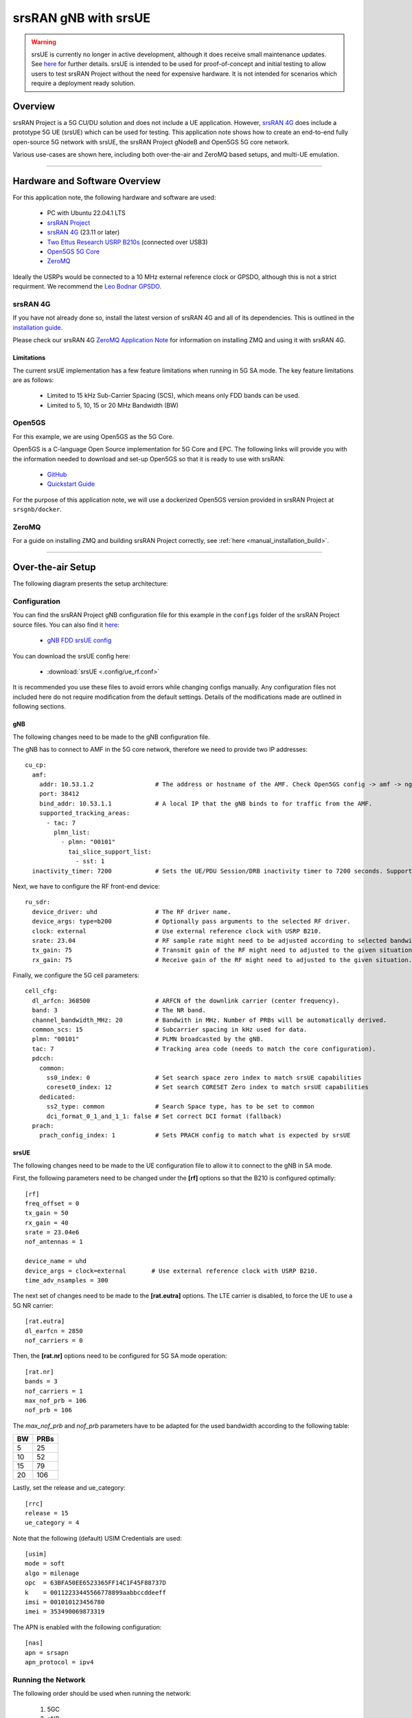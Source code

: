 .. srsRAN gNB with srsUE

.. _srsue_appnote:

srsRAN gNB with srsUE
#####################

.. warning:: 

  srsUE is currently no longer in active development, although it does receive small maintenance updates. See `here <https://docs.srsran.com/projects/4g/en/latest/dev_status.html>`_ for further details. srsUE is intended to be used 
  for proof-of-concept and initial testing to allow users to test srsRAN Project without the need for expensive hardware. It is not intended for scenarios which require a deployment ready solution.

Overview
********

srsRAN Project is a 5G CU/DU solution and does not include a UE application. However, `srsRAN 4G <https://github.com/srsran/srsRAN_4G>`_ does include a prototype 5G UE (srsUE) which can be used for testing.
This application note shows how to create an end-to-end fully open-source 5G network with srsUE, the srsRAN Project gNodeB and Open5GS 5G core network. 

Various use-cases are shown here, including both over-the-air and ZeroMQ based setups, and multi-UE emulation.  

----- 

Hardware and Software Overview
******************************

For this application note, the following hardware and software are used:

    - PC with Ubuntu 22.04.1 LTS
    - `srsRAN Project <https://github.com/srsran/srsRAN_project>`_
    - `srsRAN 4G <https://github.com/srsran/srsRAN_4G>`_ (23.11 or later)
    - `Two Ettus Research USRP B210s <https://www.ettus.com/all-products/ub210-kit/>`_ (connected over USB3)
    - `Open5GS 5G Core <https://open5gs.org/>`_
    - `ZeroMQ <https://zeromq.org/>`_

Ideally the USRPs would be connected to a 10 MHz external reference clock or GPSDO, although this is not a strict requirment. We recommend the `Leo Bodnar GPSDO <http://www.leobodnar.com/shop/index.php?main_page=product_info&cPath=107&products_id=234&zenid=5194baec39dbc91212ec4ac755a142b6>`_.

srsRAN 4G
=========

If you have not already done so, install the latest version of srsRAN 4G and all of its dependencies. This is outlined in the `installation guide <https://docs.srsran.com/projects/4g/en/latest/general/source/1_installation.html>`_. 

Please check our srsRAN 4G `ZeroMQ Application Note <https://docs.srsran.com/projects/4g/en/latest/app_notes/source/zeromq/source/index.html>`_ for information on installing ZMQ and using it with srsRAN 4G.


Limitations
-----------

The current srsUE implementation has a few feature limitations when running in 5G SA mode. The key feature limitations are as follows:

  - Limited to 15 kHz Sub-Carrier Spacing (SCS), which means only FDD bands can be used. 
  - Limited to 5, 10, 15 or 20 MHz Bandwidth (BW)

Open5GS
=======

For this example, we are using Open5GS as the 5G Core. 

Open5GS is a C-language Open Source implementation for 5G Core and EPC. The following links will provide you 
with the information needed to download and set-up Open5GS so that it is ready to use with srsRAN: 

    - `GitHub <https://github.com/open5gs/open5gs>`_ 
    - `Quickstart Guide <https://open5gs.org/open5gs/docs/guide/01-quickstart/>`_

For the purpose of this application note, we will use a dockerized Open5GS version provided in srsRAN Project at ``srsgnb/docker``.

ZeroMQ
======

For a guide on installing ZMQ and building srsRAN Project correctly, see :ref:`here <manual_installation_build>`. 

----- 

Over-the-air Setup
******************

The following diagram presents the setup architecture:

.. figure:: .imgs/gNB_srsUE_usrp.png
  :align: center


Configuration
=============

You can find the srsRAN Project gNB configuration file for this example in the ``configs`` folder of the srsRAN Project source files. You can also find it `here <https://github.com/srsran/srsRAN_Project/tree/main/configs>`_: 

 
  * `gNB FDD srsUE config <https://github.com/srsran/srsRAN_Project/blob/main/configs/gnb_rf_b210_fdd_srsUE.yml>`_

You can download the srsUE config here: 

  * :download:`srsUE <.config/ue_rf.conf>`

It is recommended you use these files to avoid errors while changing configs manually. Any configuration files not included here do not require modification from the default settings.
Details of the modifications made are outlined in following sections.

gNB
---
The following changes need to be made to the gNB configuration file.

The gNB has to connect to AMF in the 5G core network, therefore we need to provide two IP addresses::

  cu_cp:
    amf:
      addr: 10.53.1.2                 # The address or hostname of the AMF. Check Open5GS config -> amf -> ngap -> addr
      port: 38412
      bind_addr: 10.53.1.1            # A local IP that the gNB binds to for traffic from the AMF.
      supported_tracking_areas:
        - tac: 7
          plmn_list:
            - plmn: "00101"
              tai_slice_support_list:
                - sst: 1
    inactivity_timer: 7200            # Sets the UE/PDU Session/DRB inactivity timer to 7200 seconds. Supported: [1 - 7200].

Next, we have to configure the RF front-end device::

  ru_sdr:
    device_driver: uhd                # The RF driver name.
    device_args: type=b200            # Optionally pass arguments to the selected RF driver.
    clock: external                   # Use external reference clock with USRP B210.
    srate: 23.04                      # RF sample rate might need to be adjusted according to selected bandwidth.
    tx_gain: 75                       # Transmit gain of the RF might need to adjusted to the given situation.
    rx_gain: 75                       # Receive gain of the RF might need to adjusted to the given situation.

Finally, we configure the 5G cell parameters::

  cell_cfg:
    dl_arfcn: 368500                  # ARFCN of the downlink carrier (center frequency).
    band: 3                           # The NR band.
    channel_bandwidth_MHz: 20         # Bandwith in MHz. Number of PRBs will be automatically derived.
    common_scs: 15                    # Subcarrier spacing in kHz used for data.
    plmn: "00101"                     # PLMN broadcasted by the gNB.
    tac: 7                            # Tracking area code (needs to match the core configuration).
    pdcch:
      common:
        ss0_index: 0                  # Set search space zero index to match srsUE capabilities
        coreset0_index: 12            # Set search CORESET Zero index to match srsUE capabilities
      dedicated:
        ss2_type: common              # Search Space type, has to be set to common
        dci_format_0_1_and_1_1: false # Set correct DCI format (fallback)
    prach:
      prach_config_index: 1           # Sets PRACH config to match what is expected by srsUE

srsUE
-----

The following changes need to be made to the UE configuration file to allow it to connect to the gNB in SA mode. 

First, the following parameters need to be changed under the **[rf]** options so that the B210 is configured optimally:: 

  [rf]
  freq_offset = 0
  tx_gain = 50
  rx_gain = 40
  srate = 23.04e6
  nof_antennas = 1

  device_name = uhd
  device_args = clock=external       # Use external reference clock with USRP B210.
  time_adv_nsamples = 300

The next set of changes need to be made to the **[rat.eutra]** options. The LTE carrier is disabled, to force the UE to use a 5G NR carrier:: 

  [rat.eutra]
  dl_earfcn = 2850
  nof_carriers = 0

Then, the **[rat.nr]** options need to be configured for 5G SA mode operation:: 

  [rat.nr]
  bands = 3
  nof_carriers = 1
  max_nof_prb = 106
  nof_prb = 106

The `max_nof_prb` and `nof_prb` parameters have to be adapted for the used bandwidth according to the following table:

=====  ======
 BW     PRBs 
=====  ======
  5      25
 10      52
 15      79
 20     106 
=====  ======

Lastly, set the release and ue_category:: 

  [rrc]
  release = 15
  ue_category = 4

Note that the following (default) USIM Credentials are used:: 

  [usim]
  mode = soft
  algo = milenage
  opc  = 63BFA50EE6523365FF14C1F45F88737D
  k    = 00112233445566778899aabbccddeeff
  imsi = 001010123456780
  imei = 353490069873319

The APN is enabled with the following configuration:: 

  [nas]
  apn = srsapn
  apn_protocol = ipv4 


Running the Network
===================

The following order should be used when running the network: 

	1. 5GC
	2. gNB
	3. UE

Open5GS Core
------------

srsRAN Project provides a dockerized version of the Open5GS. It is a convenient and quick way to start the core network. You can run it as follows:

.. code-block:: bash

  cd ./srsRAN_Project/docker
  docker compose up --build 5gc

Note that we have already configured Open5GS to operate correctly with srsRAN Project gNB. Moreover, the UE database is populated with the credentials used by our srsUE.
	
gNB
---

We run gNB directly from the build folder, i.e., ``./srsRAN_Project/build/apps/gnb/``, (the config file is also located there) with the following command::
	
	sudo ./gnb -c ./gnb.yaml
	
The console output should be similar to:: 

  --== srsRAN gNB (commit 374200dee) ==--

  Connecting to AMF on 10.53.1.2:38412
  [INFO] [UHD] linux; GNU C++ version 9.2.1 20200304; Boost_107100; UHD_3.15.0.0-2build5
  [INFO] [LOGGING] Fastpath logging disabled at runtime.
  Making USRP object with args 'type=b200'
  [INFO] [B200] Detected Device: B210
  [INFO] [B200] Operating over USB 3.
  [INFO] [B200] Initialize CODEC control...
  [INFO] [B200] Initialize Radio control...
  [INFO] [B200] Performing register loopback test... 
  [INFO] [B200] Register loopback test passed
  [INFO] [B200] Performing register loopback test... 
  [INFO] [B200] Register loopback test passed
  [INFO] [B200] Setting master clock rate selection to 'automatic'.
  [INFO] [B200] Asking for clock rate 16.000000 MHz... 
  [INFO] [B200] Actually got clock rate 16.000000 MHz.
  [INFO] [MULTI_USRP] Setting master clock rate selection to 'manual'.
  [INFO] [B200] Asking for clock rate 23.040000 MHz... 
  [INFO] [B200] Actually got clock rate 23.040000 MHz.
  Cell pci=1, bw=20 MHz, dl_arfcn=368500 (n3), dl_freq=1842.5 MHz, dl_ssb_arfcn=368410, ul_freq=1747.5 MHz

The ``Connecting to AMF on 10.53.1.2:38412`` message indicates that gNB initiated a connection to the core. 
If the connection attempt is successful, the following (or similar) will be displayed on the Open5GS console::

  Open5GS    | 04/17 10:00:43.567: [amf] INFO: gNB-N2 accepted[10.53.1.1]:41578 in ng-path module (../src/amf/ngap-sctp.c:113)
  Open5GS    | 04/17 10:00:43.567: [amf] INFO: gNB-N2 accepted[10.53.1.1] in master_sm module (../src/amf/amf-sm.c:706)
  Open5GS    | 04/17 10:00:43.567: [amf] INFO: [Added] Number of gNBs is now 1 (../src/amf/context.c:1034)
  Open5GS    | 04/17 10:00:43.567: [amf] INFO: gNB-N2[10.53.1.1] max_num_of_ostreams : 30 (../src/amf/amf-sm.c:745)

srsUE
-----

Finally, we start srsUE. This is also done directly from within the build folder (i.e., ``/srsRAN_4G/build/srsue/``), with the config file in the same location::

	sudo ./srsue ue_rf.conf

If srsUE connects successfully to the network, the following (or similar) should be displayed on the console:: 
  
  Reading configuration file ./ue_rf.conf...

  Built in Release mode using commit eea87b1d8 on branch master.

  Opening 1 channels in RF device=default with args=clock=external
  Supported RF device list: UHD zmq file
  Trying to open RF device 'UHD'
  [INFO] [UHD] linux; GNU C++ version 9.2.1 20200304; Boost_107100; UHD_3.15.0.0-2build5
  [INFO] [LOGGING] Fastpath logging disabled at runtime.
  [INFO] [MPMD FIND] Found MPM devices, but none are reachable for a UHD session. Specify find_all to find all devices.
  Opening USRP channels=1, args: type=b200,master_clock_rate=23.04e6
  [INFO] [UHD RF] RF UHD Generic instance constructed
  [INFO] [B200] Detected Device: B210
  [INFO] [B200] Operating over USB 3.
  [INFO] [B200] Initialize CODEC control...
  [INFO] [B200] Initialize Radio control...
  [INFO] [B200] Performing register loopback test... 
  [INFO] [B200] Register loopback test passed
  [INFO] [B200] Performing register loopback test... 
  [INFO] [B200] Register loopback test passed
  [INFO] [B200] Asking for clock rate 23.040000 MHz... 
  [INFO] [B200] Actually got clock rate 23.040000 MHz.
  RF device 'UHD' successfully opened
  Setting manual TX/RX offset to 300 samples
  Waiting PHY to initialize ... done!
  Attaching UE...
  Random Access Transmission: prach_occasion=0, preamble_index=0, ra-rnti=0x39, tti=2094
  Random Access Complete.     c-rnti=0x4602, ta=0
  RRC Connected
  PDU Session Establishment successful. IP: 10.45.1.2
  RRC NR reconfiguration successful.


It is clear that the connection has been made successfully once the UE has been assigned an IP, this is seen in ``PDU Session Establishment successful. IP: 10.45.1.2``. 
The NR connection is then confirmed with the ``RRC NR reconfiguration successful.`` message. 

Testing the Network
===================

Here, we demonstrate how to use ping and iPerf3 tools to test the connectivity and throughput in the network.

.. _ota_routing:

Routing Configuration
---------------------
Before being able to ping UE, you need to add a route to the UE on the **host machine** (i.e. the one running the Open5GS docker container): 

.. code-block:: bash

    sudo ip ro add 10.45.0.0/16 via 10.53.1.2

Check the host routing table:

.. code-block:: bash

    route -n

It should contain the following entries (note that Iface names might be different):

.. code-block:: bash

    Kernel IP routing table
    Destination     Gateway         Genmask         Flags Metric Ref    Use Iface
    0.0.0.0         192.168.0.1     0.0.0.0         UG    100    0        0 eno1
    10.45.0.0       10.53.1.2       255.255.0.0     UG    0      0        0 br-dfa5521eb807
    10.53.1.0       0.0.0.0         255.255.255.0   U     0      0        0 br-dfa5521eb807
    ...

Next, add a default route for the UE as follows:

.. code-block:: bash

   sudo ip route add default via 10.45.1.1 dev tun_srsue

Ping
----

Ping is the simplest tool to test the end-to-end connectivity in the network, i.e., it tests whether the UE and core can communicate. 


Uplink
^^^^^^

To test the connection in the uplink direction, run the following command from the UE machine:: 

  ping 10.45.1.1

Downlink
^^^^^^^^

To test the connection in the downlink direction, run the following command from the machine running the core network (i.e., Open5GS docker container):: 

  ping 10.45.1.2

The IP for the UE can be taken from the UE console output. This might change each time a UE reconnects to the network, so it is best practice to always double-check the latest IP assigned by reading it 
from the console before running the downlink traffic.

Ping Output
^^^^^^^^^^^

Example **ping** output:: 

  # ping 10.45.1.1 -c 4
  PING 10.45.1.1 (10.45.1.1) 56(84) bytes of data.
  64 bytes from 10.45.1.1: icmp_seq=1 ttl=64 time=39.9 ms
  64 bytes from 10.45.1.1: icmp_seq=2 ttl=64 time=38.9 ms
  64 bytes from 10.45.1.1: icmp_seq=3 ttl=64 time=37.0 ms
  64 bytes from 10.45.1.1: icmp_seq=4 ttl=64 time=36.1 ms

  --- 10.45.1.1 ping statistics ---
  4 packets transmitted, 4 received, 0% packet loss, time 3004ms
  rtt min/avg/max/mdev = 36.085/37.952/39.859/1.493 ms


iPerf3 
------

iPerf3 is a tool that generates (TCP and UDP) traffic and measures parameters (e.g., throughput and packet loss) of the traffic flow.

In this example, we generate traffic in the uplink direction. To this end, we run an iPerf3 client on the UE side and a server on the network side. UDP traffic will be generated at 10Mbps for 60 seconds. It is important to start the server first, and then the client.

Network-side
^^^^^^^^^^^^

Start the iPerf3 server the machine running the core network (i.e., Open5GS docker container):: 

  iperf3 -s -i 1 

The server listens for traffic coming from the UE. After the client connects, the server prints flow measurements every second.

UE-side
^^^^^^^

With the network and the iPerf3 server up and running, the client can be run from the UE's machine with the following command:: 

  # TCP
  iperf3 -c 10.53.1.1 -i 1 -t 60
  # or UDP
  iperf3 -c 10.53.1.1 -i 1 -t 60 -u -b 10M

Traffic will now be sent from the UE to the network. This will be shown in both the server and client consoles. Additionaly, we will observe console traces of the UE and the gNB. 

**Note:** All routes have to be configured as presented in  :ref:`Routing Configuration for USRP-based setup <ota_routing>` section.

iPerf3 Output
^^^^^^^^^^^^^

Example **server** iPerf3 output:: 

  # iperf3 -s -i 1 
  -----------------------------------------------------------
  Server listening on 5201
  -----------------------------------------------------------
  Accepted connection from 10.45.1.2, port 40544
  [  5] local 10.45.1.1 port 5201 connected to 10.45.1.2 port 40546
  [ ID] Interval           Transfer     Bitrate
  [  5]   0.00-1.00   sec  1.20 MBytes  10.1 Mbits/sec                  
  [  5]   1.00-2.00   sec  1.22 MBytes  10.2 Mbits/sec                  
  [  5]   2.00-3.00   sec  1.16 MBytes  9.71 Mbits/sec                  
  [  5]   3.00-4.00   sec  1.12 MBytes  9.44 Mbits/sec                  
  [  5]   4.00-5.00   sec  1.25 MBytes  10.5 Mbits/sec                  
  [  5]   5.00-6.00   sec  1.25 MBytes  10.5 Mbits/sec                  

Example **client** iPerf3 output:: 

  # iperf3 -c 10.53.1.1 -i 1 -t 60 -u -b 10M
  Connecting to host 10.45.1.1, port 5201
  [  5] local 10.45.1.2 port 40546 connected to 10.45.1.1 port 5201
  [ ID] Interval           Transfer     Bitrate         Retr  Cwnd
  [  5]   0.00-1.00   sec  1.20 MBytes  10.1 Mbits/sec    0    117 KBytes       
  [  5]   1.00-2.00   sec  1.25 MBytes  10.5 Mbits/sec    0    130 KBytes       
  [  5]   2.00-3.00   sec  1.25 MBytes  10.5 Mbits/sec    0    130 KBytes       
  [  5]   3.00-4.00   sec  1.12 MBytes  9.44 Mbits/sec    0    130 KBytes       
  [  5]   4.00-5.00   sec  1.25 MBytes  10.5 Mbits/sec    0    130 KBytes       
  [  5]   5.00-6.00   sec  1.12 MBytes  9.44 Mbits/sec    0    130 KBytes 

Console Traces
^^^^^^^^^^^^^^

The following example trace was taken from the **srsUE console** while running the above iPerf3 test:: 

  ---------Signal-----------|-----------------DL-----------------|-----------UL-----------
  rat  pci  rsrp   pl   cfo | mcs  snr  iter  brate  bler  ta_us | mcs   buff  brate  bler
   nr    1     0    0 -457m |  27   43   1.3   274k    0%    0.0 |  27   136k    13M    0%
   nr    1     0    0 -122m |  27   43   1.4   285k    0%    0.0 |  27    0.0    13M    0%
   nr    1     0    0 -282m |  27   43   1.3   267k    0%    0.0 |  27    47k    13M    0%
   nr    1     0    0  -14m |  27   43   1.4   274k    0%    0.0 |  27    3.0    13M    0%
   nr    1     0    0 -373m |  27   43   1.4   268k    0%    0.0 |  27    47k    13M    0%
   nr    1     0    0  244m |  27   43   1.3   274k    0%    0.0 |  27    0.0    13M    0%


To read more about the UE console trace metrics, see the `UE User Manual <https://docs.srsran.com/projects/4g/en/latest/usermanuals/source/srsue/source/6_ue_commandref.html#ue-commandref>`_.

The following example trace was taken from the **gNB console** at the same time period as the srsUE trace shown above:: 

           -------------DL----------------|------------------UL--------------------
 pci rnti  cqi  mcs  brate   ok  nok  (%) | pusch  mcs  brate   ok  nok  (%)    bsr
   1 4601   15   27   275k  328    0   0% |  23.2   28    13M  398    0   0%  55.5k
   1 4601   15   27   266k  336    0   0% |  23.1   28    13M  387    0   0%    0.0
   1 4601   15   27   284k  349    0   0% |  23.1   28    13M  410    1   0%    0.0
   1 4601   15   27   258k  315    0   0% |  23.1   28    12M  371    0   0%    0.0
   1 4601   15   27   275k  330    0   0% |  23.2   28    13M  394    0   0%  55.5k
   1 4601   15   27   265k  332    0   0% |  23.2   28    13M  386    1   0%    0.0


-----

ZeroMQ-based Setup
******************

In this section, we describe the steps required to configure the ZMQ-based RF driver in both gNB and srsUE.
The following diagram presents the setup architecture:

.. figure:: .imgs/gNB_srsUE_zmq.png
  :align: center

Configuration
=============

The following config files were modified to use ZMQ-based RF driver:

  * :download:`gNB config <.config/gnb_zmq.yaml>`
  * :download:`UE config <.config/ue_zmq.conf>`

Details of the modifications made are outlined in following sections.

gNB
---
Replacing the UHD driver with the ZMQ-based RF driver requires changing only **ru_sdr** sections of the gNB file::

  ru_sdr:
    device_driver: zmq
    device_args: tx_port=tcp://127.0.0.1:2000,rx_port=tcp://127.0.0.1:2001,base_srate=23.04e6
    srate: 23.04
    tx_gain: 75
    rx_gain: 75


srsUE
-----
When using the ZMQ-based RF driver in the srsUE, it is important to create an appropriate network namespace in the host machine. 
This is achieved with the following command::

    sudo ip netns add ue1

To verify the new "ue1" network namespace exists, run::   

    sudo ip netns list

Then, the **[rf]** section in the srsUE config file has to be changed as follows:: 

  [rf]
  freq_offset = 0
  tx_gain = 50
  rx_gain = 40
  srate = 23.04e6
  nof_antennas = 1

  device_name = zmq
  device_args = tx_port=tcp://127.0.0.1:2001,rx_port=tcp://127.0.0.1:2000,base_srate=23.04e6


In addition, the srsUE must be configured to use the created network namespace. This is achieved by updating the **[gw]** section of the config file:: 

  [gw]
  netns = ue1
  ip_devname = tun_srsue
  ip_netmask = 255.255.255.0


Running the Network
===================

Once the config files are updated, the network can be set up on a single host machine, using the same commands as in the case of the over-the-air setup.


.. _zmq_testing:

Testing the Network
===================

.. _zmq_routing:

Routing Configuration
---------------------
Before being able to ping UE, you need to add a route to the UE on the **host machine** (i.e. the one running the Open5GS docker container): 

.. code-block:: bash

    sudo ip ro add 10.45.0.0/16 via 10.53.1.2

Check the host routing table:

.. code-block:: bash

    route -n

It should contain the following entries (note that Iface names might be different):

.. code-block:: bash

    Kernel IP routing table
    Destination     Gateway         Genmask         Flags Metric Ref    Use Iface
    0.0.0.0         192.168.0.1     0.0.0.0         UG    100    0        0 eno1
    10.45.0.0       10.53.1.2       255.255.0.0     UG    0      0        0 br-dfa5521eb807
    10.53.1.0       0.0.0.0         255.255.255.0   U     0      0        0 br-dfa5521eb807
    ...

Next, add a default route for the UE as follows:

.. code-block:: bash

   sudo ip netns exec ue1 ip route add default via 10.45.1.1 dev tun_srsue

Check the routing table of ue1:

.. code-block:: bash

   sudo ip netns exec ue1 route -n

The output should be as follows:

.. code-block:: bash

    Kernel IP routing table
    Destination     Gateway         Genmask         Flags Metric Ref    Use Iface
    0.0.0.0         10.45.1.1       0.0.0.0         UG    0      0        0 tun_srsue
    10.45.1.0       0.0.0.0         255.255.255.0   U     0      0        0 tun_srsue

Ping
----

Uplink
^^^^^^

To test the connection in the uplink direction, use the following:: 

    sudo ip netns exec ue1 ping 10.45.1.1

Downlink
^^^^^^^^

To run ping in the downlink direction, use:: 

    ping 10.45.1.2

The IP for the UE can be taken from the UE console output. This might change each time a UE reconnects to the network, so it is best practice to always double-check the latest IP assigned by reading it from the console before running the downlink traffic.

Ping Output
^^^^^^^^^^^

Example **ping** output:: 

  # sudo ip netns exec ue1 ping 10.45.1.1 -c4
  PING 10.45.1.1 (10.45.1.1) 56(84) bytes of data.
  64 bytes from 10.45.1.1: icmp_seq=1 ttl=64 time=26.6 ms
  64 bytes from 10.45.1.1: icmp_seq=2 ttl=64 time=56.9 ms
  64 bytes from 10.45.1.1: icmp_seq=3 ttl=64 time=45.2 ms
  64 bytes from 10.45.1.1: icmp_seq=4 ttl=64 time=34.9 ms

  --- 10.45.1.1 ping statistics ---
  4 packets transmitted, 4 received, 0% packet loss, time 3002ms
  rtt min/avg/max/mdev = 26.568/40.907/56.878/11.347 ms


iPerf3 
------

In this example, we generate traffic in the uplink direction. To this end, we run an iPerf3 client on the UE side and a server on the network side. UDP traffic will be generated at 10Mbps for 60 seconds. It is important to start the server first, and then the client.

Network-side
^^^^^^^^^^^^

Start the iPerf3 server the machine running the core network (i.e., Open5GS docker container):: 

  iperf3 -s -i 1

The server listens for traffic coming from the UE. After the client connects, the server prints flow measurements every second.

UE-side
^^^^^^^^

With the network and the iPerf3 server up and running, the client can be run from the UE's machine with the following command:: 
  
  # TCP
  sudo ip netns exec ue1 iperf3 -c 10.53.1.1 -i 1 -t 60
  # or UDP
  sudo ip netns exec ue1 iperf3 -c 10.53.1.1 -i 1 -t 60 -u -b 10M

Traffic will now be sent from the UE to the network. This will be shown in both the server and client consoles. Additionaly, we will observe console traces of the UE and the gNB. 

**Note:** All routes have to be configured as presented in  :ref:`Routing Configuration for ZMQ-based setup <zmq_routing>` section.

Iperf3 Output
^^^^^^^^^^^^^

Example **server** iPerf3 output:: 

  # iperf3 -s -i 1
  -----------------------------------------------------------
  Server listening on 5201
  -----------------------------------------------------------
  Accepted connection from 10.45.1.2, port 39176
  [  5] local 10.45.1.1 port 5201 connected to 10.45.1.2 port 39184
  [ ID] Interval           Transfer     Bitrate
  [  5]   0.00-1.00   sec  1.18 MBytes  9.91 Mbits/sec                  
  [  5]   1.00-2.00   sec  1.25 MBytes  10.5 Mbits/sec                  
  [  5]   2.00-3.00   sec  1.12 MBytes  9.44 Mbits/sec                  
  [  5]   3.00-4.00   sec  1.17 MBytes  9.85 Mbits/sec                  
  [  5]   4.00-5.00   sec  1.20 MBytes  10.1 Mbits/sec                  
  [  5]   5.00-6.00   sec  1.25 MBytes  10.5 Mbits/sec  

Example **client** iPerf3 output:: 

  #sudo ip netns exec ue1 iperf3 -c 10.53.1.1 -i 1 -t 60 -u -b 10M
  Connecting to host 10.45.1.1, port 5201
  [  5] local 10.45.1.2 port 39184 connected to 10.45.1.1 port 5201
  [ ID] Interval           Transfer     Bitrate         Retr  Cwnd
  [  5]   0.00-1.00   sec  1.31 MBytes  11.0 Mbits/sec    0    119 KBytes       
  [  5]   1.00-2.00   sec  1.12 MBytes  9.44 Mbits/sec    0    132 KBytes       
  [  5]   2.00-3.00   sec  1.25 MBytes  10.5 Mbits/sec    0    132 KBytes       
  [  5]   3.00-4.00   sec  1.12 MBytes  9.44 Mbits/sec    0    132 KBytes       
  [  5]   4.00-5.00   sec  1.25 MBytes  10.5 Mbits/sec    0    132 KBytes       
  [  5]   5.00-6.00   sec  1.12 MBytes  9.44 Mbits/sec    0    132 KBytes      


Console Traces
^^^^^^^^^^^^^^

The following example trace was taken from the **srsUE console** while running the above iPerf3 test:: 

  ---------Signal-----------|-----------------DL-----------------|-----------UL-----------
  rat  pci  rsrp   pl   cfo | mcs  snr  iter  brate  bler  ta_us | mcs   buff  brate  bler
   nr    1     9    0 -1.8u |  27   69   1.3   282k    0%    0.0 |  27   136k    13M    0%
   nr    1     8    0  505n |  27   73   1.3   299k    0%    0.0 |  27    0.0    14M    0%
   nr    1     9    0  499n |  27  n/a   1.2   276k    0%    0.0 |  27   110k    13M    0%
   nr    1     9    0  1.8u |  27   66   1.3   295k    0%    0.0 |  27    3.0    14M    0%
   nr    1     9    0  759n |  27   69   1.3   277k    0%    0.0 |  27    68k    13M    0%
   nr    1     9    0  188n |  27   71   1.3   290k    0%    0.0 |  27    0.0    13M    0%


To read more about the UE console trace metrics, see the `UE User Manual <https://docs.srsran.com/projects/4g/en/latest/usermanuals/source/srsue/source/6_ue_commandref.html#ue-commandref>`_.

The following example trace was taken from the **gNB console** at the same time period as the srsUE trace shown above:: 

           -------------DL----------------|------------------UL--------------------
 pci rnti  cqi  mcs  brate   ok  nok  (%) | pusch  mcs  brate   ok  nok  (%)    bsr
   1 4601   15   27   281k  335    0   0% |  65.5   28    13M  396    0   0%  39.8k
   1 4601   15   27   288k  353    0   0% |  65.5   28    14M  412    0   0%  39.8k
   1 4601   15   27   293k  346    0   0% |  65.5   28    13M  410    0   0%  39.8k
   1 4601   15   27   273k  332    0   0% |  65.5   28    13M  384    0   0%    0.0
   1 4601   15   27   286k  345    0   0% |  65.5   28    14M  414    0   0%    0.0
   1 4601   15   27   288k  349    0   0% |  65.5   28    14M  410    0   0%    0.0


----- 

Multi-UE Emulation
******************

.. note:: 

  The Multi-UE scenario outlined here is **not** inteded to be an optimized, performant, or scalable solution. It is a simple example to demonstrate how to connect multiple UEs to a single gNB 
  using ZMQ and srsUE. Extending your own set-up beyond what is described here may not perform as expected. Users that require a more performant solution should consider using different solutions, such as AmariUE.

To connect multiple UEs to a single gNB using ZMQ-based RF devices, we need a **broker** that:

  * receives DL signal from the gNB and sends its copy to each connected UE,
  * receives UL signal from each connected UE, aggregates them, and sends the aggregated signal to the gNB.

In this tutorial, we use **GNU-Radio Companion** to implement such a broker, as it allows easy integration with our ZMQ-based RF devices. Specifically, GNU-Radio Companion is a free and open-source software development toolkit that provides signal processing blocks, which can be simply connected to form a signal **flow graph**. By default, it also provides ZMQ-compatible blocks that allow connecting to external processes (acting as signal sources or sinks) over TCP sockets. We exploit the ZMQ blocks to connect with gNB and srsUE processes and transfer signal samples between them. 

The following figure shows the signal flow graph of our broker: 

.. figure:: .imgs/gr_flow_graph.png
    :align: center
    :scale: 50%

The upper graph is responsible for handling Downlink signal samples, while the lower graph for Uplink signal samples.

Note that here we only provide a simple broker that allows changing path loss separately for each connected UE. But thanks to the rich signal processing block library available in the GNU-Radio Companion, the provided flow graph can be easily extended with any signal processing, manipulation, and/or visualization. 

As already mentioned, the GNU-Radio Companion connects over ZMQ sockets with the gNB and srsUE processes (i.e., their ZMQ-based RF devices).
The following table lists port numbers are used in the example flow graph: 

.. _grc_ports_table:

.. list-table:: Ports Used in the GNU-Radio flow graph
   :widths: 25 25 25 25 25
   :header-rows: 1
   :align: center

   * - Port Direction
     - gNB
     - srsUE1
     - srsUE2
     - srsUE3
   * - TX
     - 2000
     - 2101
     - 2201
     - 2301
   * - Rx
     - 2001
     - 2100
     - 2200
     - 2300


Configuration
=============

GNU-Radio Companion
--------------------

Please install GNU-Radio Companion following the instructions available `here <https://wiki.gnuradio.org/index.php/InstallingGR>`_. On Ubuntu it can be installed with the following command:: 

  sudo apt-get install gnuradio

GNU-Radio flow graph can be downloaded here:

  * :download:`GNU-Radio flow graph <.config/multi_ue/multi_ue_scenario.grc>`

Note that the flow graph allows connecting **three UEs**, but it can be easily adapted to support any (but reasonable) UE number.


Open5GS Core
------------

By default, the subscriber database of the dockerized Open5GS Core is populated with only one UE. A file with a list of all UEs used in this example can be downloaded here:

  * :download:`subscriber_db.csv <.config/multi_ue/subscriber_db.csv>`

The file needs to be saved at: ``srsRAN_Project/docker/open5gs/``

Then, edit the ``srsRAN_Project/docker/open5gs/open5gs.env`` file as follow:

.. code-block:: diff

    MONGODB_IP=127.0.0.1
    OPEN5GS_IP=10.53.1.2
    UE_IP_BASE=10.45.0
    DEBUG=false
   -SUBSCRIBER_DB=001010123456780,00112233445566778899aabbccddeeff,opc,63bfa50ee6523365ff14c1f45f88737d,8000,9,10.45.1.2
   +SUBSCRIBER_DB="subscriber_db.csv"

Alternatively, you can download already edited ``open5gs.env`` file :download:`here <.config/multi_ue/open5gs.env>`.

gNB
---
The following gNB config files was modified to operate with a channel bandwidth of 10 MHz and use the ZMQ-based RF driver. 

  * :download:`gNB config <.config/multi_ue/gnb_zmq.yaml>`

In addition, the total number of available PRACH preambles was set to 63 to mitigate contention among UEs:

.. code-block:: diff

    prach:
      prach_config_index: 1           # Sets PRACH config to match what is expected by srsUE
  +   total_nof_ra_preambles: 64      # Sets number of available PRACH preambles
  +   nof_ssb_per_ro: 1               # Sets the number of SSBs per RACH occasion.
  +   nof_cb_preambles_per_ssb: 64    # Sets the number of contention based preambles per SSB.


srsUE
-----

The following srsUE config files were modified to operate with a channel bandwidth of 10 MHz and use the ZMQ-based RF driver. In addition, the config files were modified to allow the execution of multiple srsUE processes on the same host PC. Specifically, each config file has different: 

  * ports for the ZMQ connections, that match the those listed in :ref:`grc_ports_table`.
  * pcap and log filenames,
  * USIM data (IMSI, etc),
  * network namespace name.

You can download the srsUE configs here: 

  * :download:`UE1 config <.config/multi_ue/ue1_zmq.conf>`
  * :download:`UE2 config <.config/multi_ue/ue2_zmq.conf>`
  * :download:`UE3 config <.config/multi_ue/ue3_zmq.conf>`


--------

Running the Network
===================

The following order must be used when running the network with multiple UEs:

  1. Open5GS
  2. gNB
  3. **All** UEs
  4. GNU-Radio flow graph.


Open5GS Core
------------

Run Open5GS as follows:

.. code-block:: bash

  cd ./srsRAN_Project/docker
  docker compose up --build 5gc

gNB
---

Run gNB directly from the build folder (the config file is also located there) with the following command:

.. code-block:: bash

  cd ./srsRAN_Project/build/apps/gnb
  sudo ./gnb -c gnb_zmq.yaml


srsUE
-----

First, a correct network namespace must be created for each UE:

.. code-block:: bash

   sudo ip netns add ue1
   sudo ip netns add ue2
   sudo ip netns add ue3

Next, start three srsUE instances, each in a separate terminal window. This is also done directly from within the build folder, with the config files in the same location:

.. code-block:: bash

  cd ./srsRAN_4G/build/srsue/src
  sudo ./srsue ./ue1_zmq.conf
  sudo ./srsue ./ue2_zmq.conf
  sudo ./srsue ./ue3_zmq.conf


Note, UEs will not connect to the gNB until the GNU-Radio flow graph has been started, as the UL and DL channels are not directly connected between the UE and gNB.

GNU-Radio Companion
--------------------

Run the GRC Flowgraph associated with the broker.

.. code-block:: bash

  sudo gnuradio-companion ./multi_ue_scenario.grc


When gnuradio-companion is started, click on the play button (i.e., ``Execute the flow graph``). Now, the signal samples are transferred between gNB and UEs. 
After a few seconds, all UE should attach and get an IP address. 
If a srsUE connects successfully to the network, the following (or similar) should be displayed on the console:: 

  ...
  Random Access Transmission: prach_occasion=0, preamble_index=45, ra-rnti=0x39, tti=174
  Random Access Complete.     c-rnti=0x4602, ta=0
  RRC Connected
  PDU Session Establishment successful. IP: 10.45.1.2
  RRC NR reconfiguration successful.

It is clear that the connection has been made successfully once the UE has been assigned an IP, this is seen in ``PDU Session Establishment successful. IP: 10.45.1.2``. 
The NR connection is then confirmed with the ``RRC NR reconfiguration successful.`` message. 

Now, you can start traffic (e.g., ping/iperf) to/from each UE using the commands described in the previous section.

Notes:

  * The gNB and **all** UEs have to be started before executing the GNU-Radio flow graph.
  * You will also need to restart the GNU-Radio flow graph each time the network is restarted (i.e., click ``Kill the flow graph``, and then ``Execute the flow graph``)

Path-loss Control
-----------------

The path loss can be controlled for each UE separately via sliders in the flow graph control panel (note, that the control panel pops up after starting the flow graph). 
The following figure shows the path loss control panel:

.. figure:: .imgs/gr_control_slider.png
    :align: center
    :scale: 50%

You can check the impact of the path loss on the RSRP in each UE. To this end, please activate trace logging in the **srsUE console** by typing ``t``.
The following example trace shows the changing RSRP that was measured by the UE when setting diverse values of the path loss in the flow graph control panel:: 

  t
  Enter t to stop trace.
  ---------Signal-----------|-----------------DL-----------------|-----------UL-----------
  rat  pci  rsrp   pl   cfo | mcs  snr  iter  brate  bler  ta_us | mcs   buff  brate  bler
   nr    1    43    0 -4.5u |   0   65   0.0    0.0    0%    0.0 |   0    0.0    0.0    0%
   nr    1    42    0 -1.4u |   0   65   0.0    0.0    0%    0.0 |   0    0.0    0.0    0%
   nr    1    36    0  -2.3 |   0  n/a   0.0    0.0    0%    0.0 |   0    0.0    0.0    0%
   nr    1     8    0  -12u |   0  n/a   0.0    0.0    0%    0.0 |   0    0.0    0.0    0%
   nr    1     8    0  -16u |   0   84   0.0    0.0    0%    0.0 |   0    0.0    0.0    0%
   nr    1    25    0  -20u |   0   82   0.0    0.0    0%    0.0 |   0    0.0    0.0    0%
   nr    1    42    0  -11u |   0   65   0.0    0.0    0%    0.0 |   0    0.0    0.0    0%


In addition, the control panel allows setting the ``Time Slow Down Ratio`` parameter, which controls how fast the samples are transferred between gNB and UEs (i.e., the higher the parameter value, the slower the samples are transferred). 
Specifically, GNU-Radio allows to throttle how fast samples are passed between entities (using the **Throttle** object). By default, the Sample Rate of the Throttle object is set to ``samp_rate/slow_down_ratio``, where ``samp_rate = 11.52 MHz`` and ``slow_down_ratio=4``. Therefore, if a connected ZMQ-based RF device generates (and consumes) samples with a sampling rate of 11.52 MHz, it takes 4 seconds to pass them through the GNU-Radio flow graph. 

Note that when samples are delivered at slower speeds, gNB and UE have more time to process them (hence lower average CPU load). Therefore, controlling the ``Time Slow Down Ratio`` parameter might be helpful when running the emulation on a slower host machine and/or with a high number of UEs. 
You can check the impact of the ``Time Slow Down Ratio`` parameter on CPU load and network traffic volume on the loopback interface using ``htop`` and ``nload lo``, respectively. Also, a ping round-trip time (RTT) between the core network and UEs is impacted when changing this parameter.


Testing the Network
===================
Once the setup is ready, you can start data traffic by following :ref:`Testing the Network <zmq_testing>` section for the ZMQ-based setup. Note that here we have three UEs (hence, three network namespaces, namely ue1,ue2,ue3), and the default route has to be configured for each of them. 


-----

Troubleshooting
***************

Performance Issues
==================
If you experience some performance-related issues (e.g., RF underflows/lates), please run the `srsran_performance  <https://github.com/srsran/srsRAN_Project/blob/main/scripts/srsran_performance>`_ script on all PCs used in your setup. The script configures the host machine (CPU, etc.) to run with the best possible performance.

Reference clock
===============

If you encounter issues with the srsUE not finding the cell and/or not being able to stay connected it might be due to inaccurate clocks at the RF frontends. Try to use an external 10 MHz reference or use a GPSDO oscillator.


5G QoS Identifier
=================

By default, Open5GS uses 5QI = 9. If the **qos** section is not provided in the gNB config file, the default one with 5QI = 9 will be generated and the UE should connect to the network. If one needs to change the 5QI, please harmonize these settings between gNB and Open5GS config files, as otherwise, a UE will not be able to connect.

UE does not get IP address
==========================

If the UE successfully performs RACH procedure, gets into `RRC Connected` state, but finally disconnects with `RRC Release`, this might indicate that the UE database in the core network is not filled properly.
Specifically, in such case, the srsUE console output will look similar to this:

.. code-block:: bash

    Attaching UE...
    Random Access Transmission: prach_occasion=0, preamble_index=8, ra-rnti=0x39, tti=174
    Random Access Complete.     c-rnti=0x4601, ta=0
    RRC Connected
    Received RRC Release

You can also check core network logs, for more information on the cause of this event. For example, Open5gs might show the following information in its log output:

.. code-block:: bash

  open5gs_5gc  | 02/02 09:06:13.742: [amf] INFO: InitialUEMessage (../src/amf/ngap-handler.c:372)
  open5gs_5gc  | 02/02 09:06:13.742: [amf] INFO: [Added] Number of gNB-UEs is now 2 (../src/amf/context.c:2327)
  open5gs_5gc  | 02/02 09:06:13.742: [amf] INFO:     RAN_UE_NGAP_ID[2] AMF_UE_NGAP_ID[3] TAC[7] CellID[0x19b0] (../src/amf/ngap-handler.c:533)
  open5gs_5gc  | 02/02 09:06:13.742: [amf] INFO: [suci-0-001-01-0000-0-0-0123456791] Unknown UE by SUCI (../src/amf/context.c:1634)
  open5gs_5gc  | 02/02 09:06:13.742: [amf] INFO: [Added] Number of AMF-UEs is now 2 (../src/amf/context.c:1419)
  open5gs_5gc  | 02/02 09:06:13.742: [gmm] INFO: Registration request (../src/amf/gmm-sm.c:985)
  open5gs_5gc  | 02/02 09:06:13.742: [gmm] INFO: [suci-0-001-01-0000-0-0-0123456791]    SUCI (../src/amf/gmm-handler.c:149)
  open5gs_5gc  | 02/02 09:06:13.743: [dbi] INFO: [imsi-001010123456791] Cannot find IMSI in DB (../lib/dbi/subscription.c:56)

From the above, it is clear that UE data is not present in the subscriber database.

Please check and populate the UE database if needed.

In case you are using Open5gs, you can open `http://localhost:9999/ <http://localhost:9999/>`_  in your browser and log in to its WebUI (user: admin, passwd: 1423). You should see an entry for each IMSI present in a UE database. If the required IMSI is not present, you can add it manually by clicking on the **+** button in the lower right corner. **Note:** the WebUI is available when running Open5gs using the docker image we provide. If installed manually, one needs to install the WebUI separately.

In the case of the ZMQ-based setup, please check if you have properly added network namespace for each emulated UE, i.e.::

    sudo ip netns add ue1

To verify the new "ue1" network namespace exists, run::   

    sudo ip netns list


UE IP Forwarding
================

To ensure that the UE traffic is sent correctly to the internet the correct IP forwarding must be enabled. IP Forwarding should be enabled on the **host machine**, i.e. the one running the Open5GS docker container. 
This can be done with the following command: 

.. code-block:: bash

   sudo sysctl -w net.ipv4.ip_forward=1
   sudo iptables -t nat -A POSTROUTING -o <IFNAME> -j MASQUERADE

Where ``<IFNAME>`` is the name of the interface connected to the internet. 

To check that this has been configured correctly run the following command:

.. code-block:: bash

   sudo ip netns exec ue1 ping -i 1 8.8.8.8

If the UE can ping the Google DNS, then the internet can be successfully accessed.  

2nd Open5GS instance (installed manually)
=========================================
The routing entries on the host PC for IPs: `10.45.0.0` and `10.53.1.0` should use the same interface, e.g.:

.. code-block:: bash

    route -n

    Kernel IP routing table
    Destination     Gateway         Genmask         Flags Metric Ref    Use Iface
    0.0.0.0         192.168.0.1     0.0.0.0         UG    100    0        0 eno1
    10.45.0.0       10.53.1.2       255.255.0.0     UG    0      0        0 br-dfa5521eb807
    10.53.1.0       0.0.0.0         255.255.255.0   U     0      0        0 br-dfa5521eb807
    ...

However, if a second instance of Open5GS (that was installed manually) is running on the host PC, the route to `10.45.0.0` goes to `ogstun` interface. For this reason, a UE cannot access the Internet, as the host will send packets to the manually installed Open5GS version. 
To solve this routing issue, you can disable (or even remove) the manually installed Open5GS -- please check sections 6 and/or 7 of the `Open5GS tutorial  <https://open5gs.org/open5gs/docs/guide/01-quickstart/>`_.
In addition, you might need to disable the `ogstun` interface with the following command:

.. code-block:: bash

    sudo ifconfig ogstun 0.0.0.0 down

Run ZMQ-based setup on two host machines
========================================
If you want to run gnb and srsUE on two host machines, you need to adapt the IP addresses used for the ZMQ connection as follows:

1. gNB config:

.. code-block:: yaml

    ru_sdr:
      device_driver: zmq                # The RF driver name.
      device_args: tx_port=tcp://0.0.0.0:2000,rx_port=tcp://<UE_PC_IP_ADDRESS>:2001,base_srate=23.04e6
      ...

2. srsUE config:

.. code-block::

    [rf]
    ...
    device_name = zmq
    device_args = tx_port=tcp://0.0.0.0:2001,rx_port=tcp://<GNB_PC_IP_ADDRESS>:2000,base_srate=23.04e6


Multiple gNBs connected to a single Docker-based Open5gs
========================================================
To connect the 2nd gNB to the same Open5gs running in docker, one needs to add a second IP address to the bridge interface connecting to the Open5gs docker container.

1. Get the name of the Open5gs docker bridge:

.. code-block:: bash

    ip -o addr show | grep "10.53.1.1"

2. Add a second IP address to the bridge:

.. code-block:: bash

    sudo ip addr add 10.53.1.3/24 dev BRIDGE_NAME

3. Use the `IP:10.53.1.3` as ``amf.bind_addr`` in the 2nd gNB config.

4. Remember to use different ZMQ ports for the gNB-UE pairs. Also, the UE has to have different IMSI, that need to be added to the Open5gs database. 


USRP X300/X310
==============
The following config files changes are required to run the above setup with USRP X300/X310.


In the gnb config file, the following parameters in `ru_sdr` section have to changed:

.. code-block:: bash

  ru_sdr:
    ...
    device_args: type=x300,addr=X.X.X.X,master_clock_rate=184.32e6,send_frame_size=8000,recv_frame_size=8000   
    ...                                               
    srate: 30.72


In the srsUE config file, the following parameters have to changed:

.. code-block:: bash
  
  [rf]
  ...
  srate = 30.72e6
  ...
  device_args = type=x300,addr=X.X.X.X,master_clock_rate=184.32e6,send_frame_size=8000,recv_frame_size=8000,clock=external
  ...
  [expert]
  lte_sample_rates = true


-----

Limitations
***********

srsUE
=====

**Multiple TACs**

  - srsUE does not support the use of multiple TACs. Using multple TACs will result in errors parsing NAS messages from the core, resulting in the UE not connecting correctly. 
